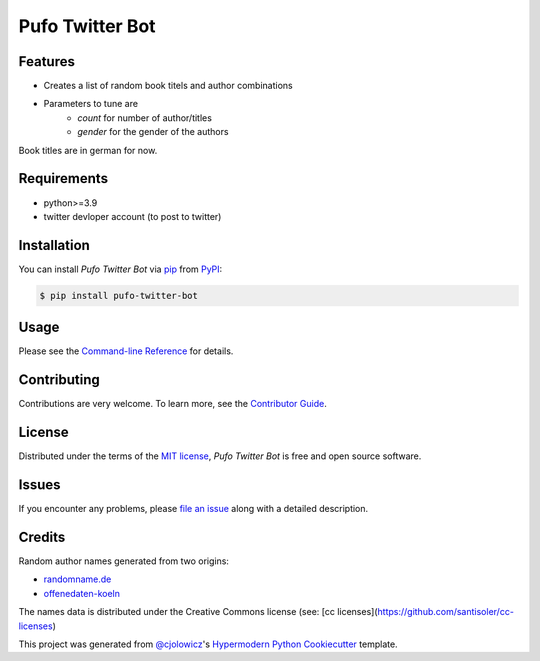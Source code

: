 Pufo Twitter Bot
================

|PyPI| |Python Version| |License|

|Read the Docs| |Tests| |Codecov|

|pre-commit| |Black|

.. |PyPI| image:: https://img.shields.io/pypi/v/pufo-twitter-bot.svg
   :target: https://pypi.org/project/pufo-twitter-bot/
   :alt: PyPI
.. |Python Version| image:: https://img.shields.io/pypi/pyversions/pufo-twitter-bot
   :target: https://pypi.org/project/pufo-twitter-bot
   :alt: Python Version
.. |License| image:: https://img.shields.io/pypi/l/pufo-twitter-bot
   :target: https://opensource.org/licenses/MIT
   :alt: License
.. |Read the Docs| image:: https://img.shields.io/readthedocs/pufo-twitter-bot/latest.svg?label=Read%20the%20Docs
   :target: https://pufo-twitter-bot.readthedocs.io/
   :alt: Read the documentation at https://pufo-twitter-bot.readthedocs.io/
.. |Tests| image:: https://github.com/mjt91/pufo-twitter-bot/workflows/Tests/badge.svg
   :target: https://github.com/mjt91/pufo-twitter-bot/actions?workflow=Tests
   :alt: Tests
.. |Codecov| image:: https://codecov.io/gh/mjt91/pufo-twitter-bot/branch/main/graph/badge.svg
   :target: https://codecov.io/gh/mjt91/pufo-twitter-bot
   :alt: Codecov
.. |pre-commit| image:: https://img.shields.io/badge/pre--commit-enabled-brightgreen?logo=pre-commit&logoColor=white
   :target: https://github.com/pre-commit/pre-commit
   :alt: pre-commit
.. |Black| image:: https://img.shields.io/badge/code%20style-black-000000.svg
   :target: https://github.com/psf/black
   :alt: Black


Features
--------

* Creates a list of random book titels and author combinations
* Parameters to tune are 
   * `count` for number of author/titles
   * `gender` for the gender of the authors
   
Book titles are in german for now.


Requirements
------------

* python>=3.9
* twitter devloper account (to post to twitter)


Installation
------------

You can install *Pufo Twitter Bot* via pip_ from PyPI_:

.. code:: console

   $ pip install pufo-twitter-bot


Usage
-----

Please see the `Command-line Reference <Usage_>`_ for details.


Contributing
------------

Contributions are very welcome.
To learn more, see the `Contributor Guide`_.


License
-------

Distributed under the terms of the `MIT license`_,
*Pufo Twitter Bot* is free and open source software.


Issues
------

If you encounter any problems,
please `file an issue`_ along with a detailed description.


Credits
-------

Random author names generated from two origins:

* randomname.de_
* offenedaten-koeln_

The names data is distributed under the Creative Commons license (see: [cc licenses](https://github.com/santisoler/cc-licenses)

This project was generated from `@cjolowicz`_'s `Hypermodern Python Cookiecutter`_ template.

.. buchtitelgenerator.de: https://www.buchtitelgenerator.de/
.. _randomname.de: https://randomname.de/
.. _offenedaten-koeln: (https://offenedaten-koeln.de/)
.. _@cjolowicz: https://github.com/cjolowicz
.. _Cookiecutter: https://github.com/audreyr/cookiecutter
.. _MIT license: https://opensource.org/licenses/MIT
.. _PyPI: https://pypi.org/
.. _Hypermodern Python Cookiecutter: https://github.com/cjolowicz/cookiecutter-hypermodern-python
.. _file an issue: https://github.com/mjt91/pufo-twitter-bot/issues
.. _pip: https://pip.pypa.io/
.. github-only
.. _Contributor Guide: CONTRIBUTING.rst
.. _Usage: https://pufo-twitter-bot.readthedocs.io/en/latest/usage.html
